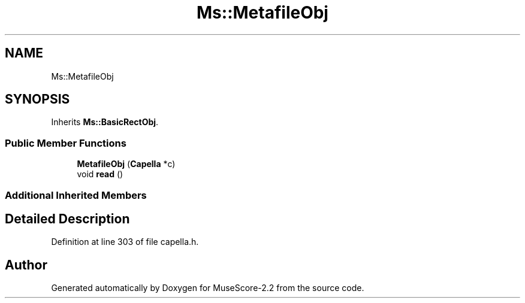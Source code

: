 .TH "Ms::MetafileObj" 3 "Mon Jun 5 2017" "MuseScore-2.2" \" -*- nroff -*-
.ad l
.nh
.SH NAME
Ms::MetafileObj
.SH SYNOPSIS
.br
.PP
.PP
Inherits \fBMs::BasicRectObj\fP\&.
.SS "Public Member Functions"

.in +1c
.ti -1c
.RI "\fBMetafileObj\fP (\fBCapella\fP *c)"
.br
.ti -1c
.RI "void \fBread\fP ()"
.br
.in -1c
.SS "Additional Inherited Members"
.SH "Detailed Description"
.PP 
Definition at line 303 of file capella\&.h\&.

.SH "Author"
.PP 
Generated automatically by Doxygen for MuseScore-2\&.2 from the source code\&.
